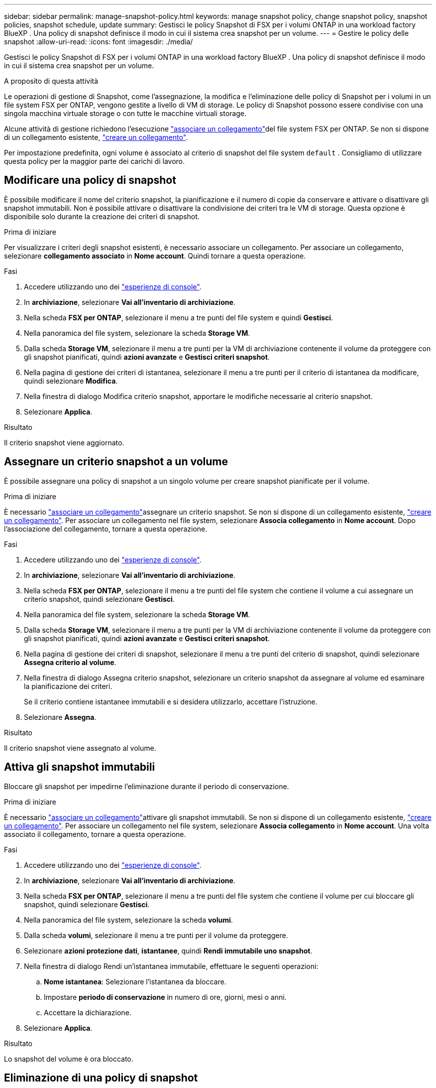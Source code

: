 ---
sidebar: sidebar 
permalink: manage-snapshot-policy.html 
keywords: manage snapshot policy, change snapshot policy, snapshot policies, snapshot schedule, update 
summary: Gestisci le policy Snapshot di FSX per i volumi ONTAP in una workload factory BlueXP . Una policy di snapshot definisce il modo in cui il sistema crea snapshot per un volume. 
---
= Gestire le policy delle snapshot
:allow-uri-read: 
:icons: font
:imagesdir: ./media/


[role="lead"]
Gestisci le policy Snapshot di FSX per i volumi ONTAP in una workload factory BlueXP . Una policy di snapshot definisce il modo in cui il sistema crea snapshot per un volume.

.A proposito di questa attività
Le operazioni di gestione di Snapshot, come l'assegnazione, la modifica e l'eliminazione delle policy di Snapshot per i volumi in un file system FSX per ONTAP, vengono gestite a livello di VM di storage. Le policy di Snapshot possono essere condivise con una singola macchina virtuale storage o con tutte le macchine virtuali storage.

Alcune attività di gestione richiedono l'esecuzione link:manage-links.html["associare un collegamento"]del file system FSX per ONTAP. Se non si dispone di un collegamento esistente, link:create-link.html["creare un collegamento"].

Per impostazione predefinita, ogni volume è associato al criterio di snapshot del file system `default` . Consigliamo di utilizzare questa policy per la maggior parte dei carichi di lavoro.



== Modificare una policy di snapshot

È possibile modificare il nome del criterio snapshot, la pianificazione e il numero di copie da conservare e attivare o disattivare gli snapshot immutabili. Non è possibile attivare o disattivare la condivisione dei criteri tra le VM di storage. Questa opzione è disponibile solo durante la creazione dei criteri di snapshot.

.Prima di iniziare
Per visualizzare i criteri degli snapshot esistenti, è necessario associare un collegamento. Per associare un collegamento, selezionare *collegamento associato* in *Nome account*. Quindi tornare a questa operazione.

.Fasi
. Accedere utilizzando uno dei link:https://docs.netapp.com/us-en/workload-setup-admin/console-experiences.html["esperienze di console"^].
. In *archiviazione*, selezionare *Vai all'inventario di archiviazione*.
. Nella scheda *FSX per ONTAP*, selezionare il menu a tre punti del file system e quindi *Gestisci*.
. Nella panoramica del file system, selezionare la scheda *Storage VM*.
. Dalla scheda *Storage VM*, selezionare il menu a tre punti per la VM di archiviazione contenente il volume da proteggere con gli snapshot pianificati, quindi *azioni avanzate* e *Gestisci criteri snapshot*.
. Nella pagina di gestione dei criteri di istantanea, selezionare il menu a tre punti per il criterio di istantanea da modificare, quindi selezionare *Modifica*.
. Nella finestra di dialogo Modifica criterio snapshot, apportare le modifiche necessarie al criterio snapshot.
. Selezionare *Applica*.


.Risultato
Il criterio snapshot viene aggiornato.



== Assegnare un criterio snapshot a un volume

È possibile assegnare una policy di snapshot a un singolo volume per creare snapshot pianificate per il volume.

.Prima di iniziare
È necessario link:manage-links.html["associare un collegamento"]assegnare un criterio snapshot. Se non si dispone di un collegamento esistente, link:create-link.html["creare un collegamento"]. Per associare un collegamento nel file system, selezionare *Associa collegamento* in *Nome account*. Dopo l'associazione del collegamento, tornare a questa operazione.

.Fasi
. Accedere utilizzando uno dei link:https://docs.netapp.com/us-en/workload-setup-admin/console-experiences.html["esperienze di console"^].
. In *archiviazione*, selezionare *Vai all'inventario di archiviazione*.
. Nella scheda *FSX per ONTAP*, selezionare il menu a tre punti del file system che contiene il volume a cui assegnare un criterio snapshot, quindi selezionare *Gestisci*.
. Nella panoramica del file system, selezionare la scheda *Storage VM*.
. Dalla scheda *Storage VM*, selezionare il menu a tre punti per la VM di archiviazione contenente il volume da proteggere con gli snapshot pianificati, quindi *azioni avanzate* e *Gestisci criteri snapshot*.
. Nella pagina di gestione dei criteri di snapshot, selezionare il menu a tre punti del criterio di snapshot, quindi selezionare *Assegna criterio al volume*.
. Nella finestra di dialogo Assegna criterio snapshot, selezionare un criterio snapshot da assegnare al volume ed esaminare la pianificazione dei criteri.
+
Se il criterio contiene istantanee immutabili e si desidera utilizzarlo, accettare l'istruzione.

. Selezionare *Assegna*.


.Risultato
Il criterio snapshot viene assegnato al volume.



== Attiva gli snapshot immutabili

Bloccare gli snapshot per impedirne l'eliminazione durante il periodo di conservazione.

.Prima di iniziare
È necessario link:manage-links.html["associare un collegamento"]attivare gli snapshot immutabili. Se non si dispone di un collegamento esistente, link:create-link.html["creare un collegamento"]. Per associare un collegamento nel file system, selezionare *Associa collegamento* in *Nome account*. Una volta associato il collegamento, tornare a questa operazione.

.Fasi
. Accedere utilizzando uno dei link:https://docs.netapp.com/us-en/workload-setup-admin/console-experiences.html["esperienze di console"^].
. In *archiviazione*, selezionare *Vai all'inventario di archiviazione*.
. Nella scheda *FSX per ONTAP*, selezionare il menu a tre punti del file system che contiene il volume per cui bloccare gli snapshot, quindi selezionare *Gestisci*.
. Nella panoramica del file system, selezionare la scheda *volumi*.
. Dalla scheda *volumi*, selezionare il menu a tre punti per il volume da proteggere.
. Selezionare *azioni protezione dati*, *istantanee*, quindi *Rendi immutabile uno snapshot*.
. Nella finestra di dialogo Rendi un'istantanea immutabile, effettuare le seguenti operazioni:
+
.. *Nome istantanea*: Selezionare l'istantanea da bloccare.
.. Impostare *periodo di conservazione* in numero di ore, giorni, mesi o anni.
.. Accettare la dichiarazione.


. Selezionare *Applica*.


.Risultato
Lo snapshot del volume è ora bloccato.



== Eliminazione di una policy di snapshot

Elimina una policy di snapshot quando non è più necessaria.

Non è possibile eliminare un criterio di snapshot assegnato a più volumi.

.Fasi
. Accedere utilizzando uno dei link:https://docs.netapp.com/us-en/workload-setup-admin/console-experiences.html["esperienze di console"^].
. In *archiviazione*, selezionare *Vai all'inventario di archiviazione*.
. Nella scheda *FSX per ONTAP*, selezionare il menu a tre punti del file system con il volume, quindi selezionare *Gestisci*.
. Nella panoramica del file system, selezionare la scheda *Storage VM*.
. Dalla scheda *Storage VM*, selezionare il menu a tre punti della VM di archiviazione con il criterio snapshot da eliminare, quindi *azioni avanzate* e *Gestisci criteri snapshot*.
. Nella pagina di gestione dei criteri di istantanea, selezionare il menu a tre punti per il criterio di snapshot da eliminare, quindi selezionare *Elimina*.
. Nella finestra di dialogo Elimina, selezionare *Elimina* per eliminare il criterio.


.Risultato
La policy dello snapshot viene eliminata.
